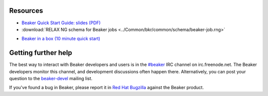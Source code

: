 .. title:: Beaker help

Resources
=========

.. container:: resourcesbox

   .. raw:: html

      <h3>for users</h3>

   .. toctree::
      :maxdepth: 1

      user-guide/index
      man/index
      Release notes <whats-new/index>
      glossary
      architecture-guide/index

   * `Beaker Quick Start Guide: slides (PDF) <../psss-beaker-quick-start-guide-slides.pdf>`__
   * :download:`RELAX NG schema for Beaker jobs <../Common/bkr/common/schema/beaker-job.rng>`

.. container:: resourcesbox

   .. raw:: html

      <h3>for administrators</h3>

   * `Beaker in a box (10 minute quick start) <../in-a-box/>`_

   .. toctree::
      :maxdepth: 1

      admin-guide/index
      architecture-guide/index

.. container:: resourcesbox

   .. raw:: html

      <h3>for developers</h3>

   .. toctree::
      :maxdepth: 1

      Beaker server API documentation <server-api/index>
      alternative-harnesses/index
      architecture-guide/index

Getting further help
====================

The best way to interact with Beaker developers and users is in the `#beaker 
<irc://chat.freenode.net/beaker>`_ IRC channel on irc.freenode.net. The Beaker 
developers monitor this channel, and development discussions often happen 
there. Alternatively, you can post your question to the `beaker-devel 
<https://fedorahosted.org/mailman/listinfo/beaker-devel>`_ mailing list.

If you've found a bug in Beaker, please report it in `Red Hat Bugzilla 
<https://bugzilla.redhat.com/enter_bug.cgi?product=Beaker>`__ against the 
Beaker product.
